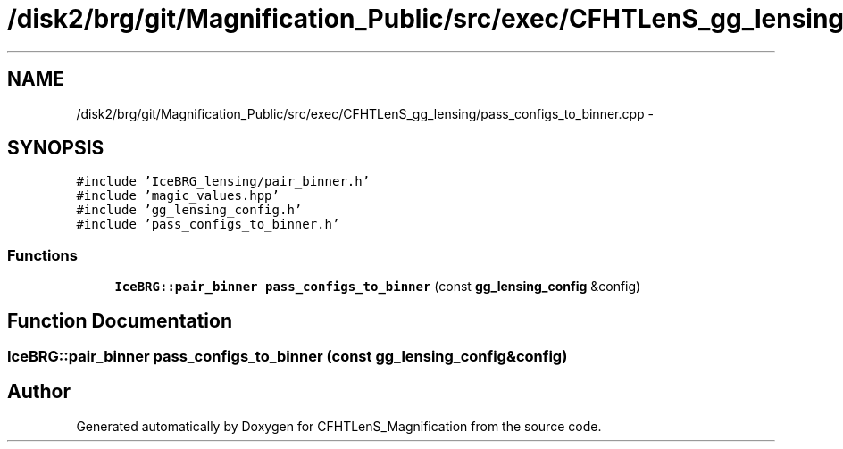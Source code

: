 .TH "/disk2/brg/git/Magnification_Public/src/exec/CFHTLenS_gg_lensing/pass_configs_to_binner.cpp" 3 "Tue Jul 7 2015" "Version 0.9.0" "CFHTLenS_Magnification" \" -*- nroff -*-
.ad l
.nh
.SH NAME
/disk2/brg/git/Magnification_Public/src/exec/CFHTLenS_gg_lensing/pass_configs_to_binner.cpp \- 
.SH SYNOPSIS
.br
.PP
\fC#include 'IceBRG_lensing/pair_binner\&.h'\fP
.br
\fC#include 'magic_values\&.hpp'\fP
.br
\fC#include 'gg_lensing_config\&.h'\fP
.br
\fC#include 'pass_configs_to_binner\&.h'\fP
.br

.SS "Functions"

.in +1c
.ti -1c
.RI "\fBIceBRG::pair_binner\fP \fBpass_configs_to_binner\fP (const \fBgg_lensing_config\fP &config)"
.br
.in -1c
.SH "Function Documentation"
.PP 
.SS "\fBIceBRG::pair_binner\fP pass_configs_to_binner (const \fBgg_lensing_config\fP &config)"

.SH "Author"
.PP 
Generated automatically by Doxygen for CFHTLenS_Magnification from the source code\&.

